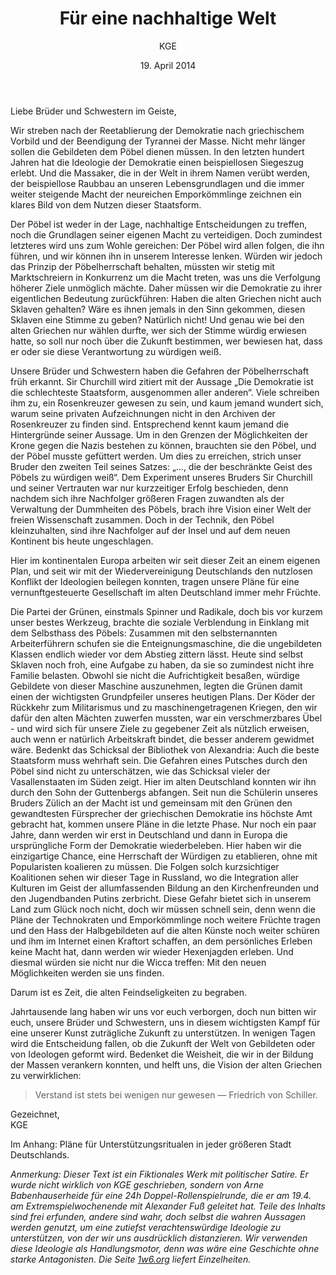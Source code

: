#+title: Für eine nachhaltige Welt
#+options: toc:nil num:nil
#+author: KGE
#+date: 19. April 2014

Liebe Brüder und Schwestern im Geiste,

Wir streben nach der Reetablierung der Demokratie nach griechischem Vorbild und der Beendigung der Tyrannei der Masse. Nicht mehr länger sollen die Gebildeten dem Pöbel dienen müssen. In den letzten hundert Jahren hat die Ideologie der Demokratie einen beispiellosen Siegeszug erlebt. Und die Massaker, die in der Welt in ihrem Namen verübt werden, der beispiellose Raubbau an unseren Lebensgrundlagen und die immer weiter steigende Macht der neureichen Emporkömmlinge zeichnen ein klares Bild von dem Nutzen dieser Staatsform.

Der Pöbel ist weder in der Lage, nachhaltige Entscheidungen zu treffen, noch die Grundlagen seiner eigenen Macht zu verteidigen. Doch zumindest letzteres wird uns zum Wohle gereichen: Der Pöbel wird allen folgen, die ihn führen, und wir können ihn in unserem Interesse lenken. Würden wir jedoch das Prinzip der Pöbelherrschaft behalten, müssten wir stetig mit Marktschreiern in Konkurrenz um die Macht treten, was uns die Verfolgung höherer Ziele unmöglich mächte. Daher müssen wir die Demokratie zu ihrer eigentlichen Bedeutung zurückführen: Haben die alten Griechen nicht auch Sklaven gehalten? Wäre es ihnen jemals in den Sinn gekommen, diesen Sklaven eine Stimme zu geben? Natürlich nicht! Und genau wie bei den alten Griechen nur wählen durfte, wer sich der Stimme würdig erwiesen hatte, so soll nur noch über die Zukunft bestimmen, wer bewiesen hat, dass er oder sie diese Verantwortung zu würdigen weiß.

Unsere Brüder und Schwestern haben die Gefahren der Pöbelherrschaft früh erkannt. Sir Churchill wird zitiert mit der Aussage „Die Demokratie ist die schlechteste Staatsform, ausgenommen aller anderen“. Viele schreiben ihm zu, ein Rosenkreuzer gewesen zu sein, und kaum jemand wundert sich, warum seine privaten Aufzeichnungen nicht in den Archiven der Rosenkreuzer zu finden sind. Entsprechend kennt kaum jemand die Hintergründe seiner Aussage. Um in den Grenzen der Möglichkeiten der Krone gegen die Nazis bestehen zu können, brauchten sie den Pöbel, und der Pöbel musste gefüttert werden. Um dies zu erreichen, strich unser Bruder den zweiten Teil seines Satzes: „…, die der beschränkte Geist des Pöbels zu würdigen weiß“. Dem Experiment unseres Bruders Sir Churchill und seiner Vertrauten war nur kurzzeitiger Erfolg beschieden, denn nachdem sich ihre Nachfolger größeren Fragen zuwandten als der Verwaltung der Dummheiten des Pöbels, brach ihre Vision einer Welt der freien Wissenschaft zusammen. Doch in der Technik, den Pöbel kleinzuhalten, sind ihre Nachfolger auf der Insel und auf dem neuen Kontinent bis heute ungeschlagen.

Hier im kontinentalen Europa arbeiten wir seit dieser Zeit an einem eigenen Plan, und seit wir mit der Wiedervereinigung Deutschlands den nutzlosen Konflikt der Ideologien beilegen konnten, tragen unsere Pläne für eine vernunftgesteuerte Gesellschaft im alten Deutschland immer mehr Früchte.

Die Partei der Grünen, einstmals Spinner und Radikale, doch bis vor kurzem unser bestes Werkzeug, brachte die soziale Verblendung in Einklang mit dem Selbsthass des Pöbels: Zusammen mit den selbsternannten Arbeiterführern schufen sie die Enteignungsmaschine, die die ungebildeten Klassen endlich wieder vor dem Abstieg zittern lässt. Heute sind selbst Sklaven noch froh, eine Aufgabe zu haben, da sie so zumindest nicht ihre Familie belasten. Obwohl sie nicht die Aufrichtigkeit besaßen, würdige Gebildete von dieser Maschine auszunehmen, legten die Grünen damit einen der wichtigsten Grundpfeiler unseres heutigen Plans. Der Köder der Rückkehr zum Militarismus und zu maschinengetragenen Kriegen, den wir dafür den alten Mächten zuwerfen mussten, war ein verschmerzbares Übel - und wird sich für unsere Ziele zu gegebener Zeit als nützlich erweisen, auch wenn er natürlich Arbeitskraft bindet, die besser anderem gewidmet wäre. Bedenkt das Schicksal der Bibliothek von Alexandria: Auch die beste Staatsform muss wehrhaft sein. Die Gefahren eines Putsches durch den Pöbel sind nicht zu unterschätzen, wie das Schicksal vieler der Vasallenstaaten im Süden zeigt. Hier im alten Deutschland konnten wir ihn durch den Sohn der Guttenbergs abfangen. Seit nun die Schülerin unseres Bruders Zülich an der Macht ist und gemeinsam mit den Grünen den gewandtesten Fürsprecher der griechischen Demokratie ins höchste Amt gebracht hat, kommen unsere Pläne in die letzte Phase. Nur noch ein paar Jahre, dann werden wir erst in Deutschland und dann in Europa die ursprüngliche Form der Demokratie wiederbeleben. Hier haben wir die einzigartige Chance, eine Herrschaft der Würdigen zu etablieren, ohne mit Popularisten koalieren zu müssen. Die Folgen solch kurzsichtiger Koalitionen sehen wir dieser Tage in Russland, wo die Integration aller Kulturen im Geist der allumfassenden Bildung an den Kirchenfreunden und den Jugendbanden Putins zerbricht. Diese Gefahr bietet sich in unserem Land zum Glück noch nicht, doch wir müssen schnell sein, denn wenn die Pläne der Technokraten und Emporkömmlinge noch weitere Früchte tragen und den Hass der Halbgebildeten auf die alten Künste noch weiter schüren und ihm im Internet einen Kraftort schaffen, an dem persönliches Erleben keine Macht hat, dann werden wir wieder Hexenjagden erleben. Und diesmal würden sie nicht nur die Wicca treffen: Mit den neuen Möglichkeiten werden sie uns finden.

Darum ist es Zeit, die alten Feindseligkeiten zu begraben.

Jahrtausende lang haben wir uns vor euch verborgen, doch nun bitten wir euch, unsere Brüder und Schwestern, uns in diesem wichtigsten Kampf für eine unserer Kunst zuträgliche Zukunft zu unterstützen. In wenigen Tagen wird die Entscheidung fallen, ob die Zukunft der Welt von Gebildeten oder von Ideologen geformt wird. Bedenket die Weisheit, die wir in der Bildung der Massen verankern konnten, und helft uns, die Vision der alten Griechen zu verwirklichen:

#+BEGIN_QUOTE
Verstand ist stets bei wenigen nur gewesen — Friedrich von Schiller.
#+END_QUOTE

Gezeichnet,\\
KGE

Im Anhang: Pläne für Unterstützungsritualen in jeder größeren Stadt Deutschlands.

/Anmerkung: Dieser Text ist ein Fiktionales Werk mit politischer Satire. Er wurde nicht wirklich von KGE geschrieben, sondern von Arne Babenhauserheide für eine 24h Doppel-Rollenspielrunde, die er am 19.4. am Extremspielwochenende mit Alexander Fuß geleitet hat. Teile des Inhalts sind frei erfunden, andere sind wahr, doch selbst die wahren Aussagen werden genutzt, um eine zutiefst verachtenswürdige Ideologie zu unterstützen, von der wir uns ausdrücklich distanzieren. Wir verwenden diese Ideologie als Handlungsmotor, denn was wäre eine Geschichte ohne starke Antagonisten. Die Seite [[http://1w6.org][1w6.org]] liefert Einzelheiten./

* Magisch                                                          :noexport:

/Nicht wichtlich, was wir gespielt haben (wir haben deutlich gekürzt), könnte aber spannend sein, wenn ihr die Runde zu einer Kampagne ausbauen wollt./

Destabilisierung der Zeit in Berlin, um den Geist von Ptolomäus in die Gegenwart rufen zu können ⇒ Den Geist in den Körper von Gauck bannen. Dafür muss Gauck plastiniert werden. ⇒ Überfall auf dern Gründer der „Körperwelten“

Jedes Ritual braucht ein Opfer, durch das Große Mengen an Essenz freigesetzt werden. Diese Essenz wird genutzt, um ein Siegel in die Wirklichkeit zu schreiben, das die Zeit destabilisiert.

Um Alte und Neue Zeiten zu verbinden, reißt das Siegel ein POrtal zur Welt eines alten Äpyptischen oder griechiscneh Gottes auf, der so Einfluss auf einen kleinen Teil der Welt erhält. Dessen Diener schwärmen aus, um die Bedrohungen für das Tor unschädlich zu machen: Magier. Die Das öffnen des Tores ist aber nur ein Nebeneffekt: Das Siegel bleibt für Jahr und Tag bestehen.

Wenn die charaktere wissen, dass die Siegel dazu dienen, die Macht des Serapis zugänglich zu machen, könnten sie sogar mit einem Dienerwesen der Anderen Götter reden: Für alle 4 Götter ist Serapis eine Bedrohung: Hades, Zeus, Seth, Osiris. (Seth könnten wir auch weglassen - durch Isis haben wir einen zweiten Vertreter aus Ägypten drin, und Hades ist Seth doch recht ähnlich. Besser vielleicht: Hades und Seth zusammen rufen)

Es sieht wie ein Ritual für diese Götter aus, ist aber in Wirklichkeit eine Schändung: Sie werden erst gerufen und dann geschwächt, damit Serapis zusätzliche Macht erhält. Das ist ihr zweiter Grund, um auf Magierjagd zu gehen. Und ein Grund, warum der Stellvertreter den SCs helfen könnte.

Serapis’ Ehefrau Isis: die könnte Osiris Probleme machen, weil sie durch Serapis viel mächtiger wurde, könnte aber auch Serapis Probleme machen, weil sie später wichtiger wurde als er. Göttin der Geburt, der Wiedergeburt
und der Magie, aber auch Totengöttin. Die heutige Marienverehrung sieht gar nicht so anders aus als Isis, und auch die Göttin der Wicce ist ihr nicht so unähnlich… Laut Wikipedia ist sie sogar sehr nahe an Marienbildnissen, nur dass sie halt nicht Jesus, sondern Horus stillt: „Ab dem Mittleren Reich sind Figurinen bekannt, die Isis mit dem kleinen Horusknaben zeigen. Horus sitzt auf Isis' Schoß und wird von ihr gestillt. Es wird angenommen, dass diese figürliche Darstellung das spätere Christentum zu zahlreichen, bekannten Madonnenbildnissen inspirierte.“


Idee zur Struktur: Jedes Ritual wird von 3 kleineren Ritualen eingeleitet, in denen die gerade nicht gerufenen Götter in kleinen Vororten gebunden werden. Ein Gleichseitiges Dreieck, in dessen Zentrum dann das wirkliche Ritual stattfindet. Eigentlich ein Tetraeder: Der gerufene Gott ist die nach oben zeigende Spitze. Der Tetraeder wird „gekippt“ und so auf Berlin zubewegt.Es gibt anfangs noch viele Möglichkeiten, ungerufene Götter zu wählen, aber beim 4. Ritual bleibt nur noch eine Richtung, (ich muss noch auf einer Karte schauen, ob das so funktioniert)

Die kleineren Rituale sind für Suchende klar erkennbar: Sie erzeugen schon Wellen in der Essenz. Idee: Durch ihre große Nähe zum ersten Ritual wurden die Charaktere gezeichnet, so dass sie viel empfänglicher für diese Wellen wurden. Daher sind sie die logische Wahl für die Untersuchung der Vorfälle (deswegen mischen sich nicht plötzlich hunderte andere Gifted ein).

* Politisch                                                        :noexport:

Nach der Auflösung der ideologischen Gräben durch die Wiedervereinigung Deutschlands ist es an der Zeit, die ideologisch verbrämte Pöbelpolitik durch eine wissenschaftlich fundierte Politik der Würdigen zu ersetzen.

** Mitglieder der Ser Rose in der Politik

*** Grüner Staatssekretär

Das Wahlprogramm 2013 hat gezeigt, dass die Grüne Basis zu stark vom Pöbel kontrolliert wird, so dass die Grünen untauglich sind als Material für eine wahre Demokratie nach griechischem Vorbild (mit Sklaven). Die Nachhaltigkeits- und Integrationsideen der Grünen in die CDU unter Merkel integrieren und dann die Grünen von innen abschießen.

*** Eine Professorin von Merkel

Sie hat Zugang zu allen hohen Personen in der Politik und Merkel hört auf sie.

Merkels Vater studierte Theologie in Heidelberg…

Die Arbeit von Merkel über Marxismus-Leninismus (Teil ihrer Doktorarbeit) wurde von Professor Rittershaus begleitet und ist verschollen.

Notizen zu Merkel als mögliche Stasi-Informantin: http://de.guttenplag.wikia.com/wiki/Forum:Vergleich_der_Diplomarbeit_mit_der_Doktorarbeit_von_Angela_Merkel#mw-content-text

Bundespräsident Gauck arbeitete dort - wir brauchen also nur Gauck, um Merkel zu kontrollieren.

** Der Ser Rose Hörige in der Politik

*** Die Familie Mohn

- Stiftung Bertelsmann
- RTL (erreicht den Pöbel)
- Spiegel (erreicht die halbgebildeten Möchtegern-Eliten)

*** Die Familie Guttenberg

- Springer (über BILD: da arbeitet ein Guttenberg)
- Abschreiber Guttenberg: Hat die Wehrpflicht aufgelöst.

*** Gauck

Schon in der DDR: Sie haben ihm versprochen, er könnte seine eigenen Verfehlungen verschwinden lassen, wenn er der alte Opposition der DDR in den Rücken schießt. Er wurde Chef der Stasi-Behörde. Aber er weiß nicht, ob sie nicht vorher Unterlagen gesichert haben. Dankbar und besorgt zugleich - das perfekte Werkzeug. Und er bietet alles, was Ptolomäus braucht, um in dieser Welt sofort den Zugang zur Macht zu haben, den sie brauchen, um ihre Ziele rechtzeitig zu erreichen.

* Aufruf                                                           :noexport:

Liebe Brüder und Schwestern im Geiste,

Wir streben nach der Reetablierung der Demokratie nach griechischem Vorbild und der Beendigung der Tyrannei der Masse. Nicht mehr länger sollen die Gebildeten dem Pöbel dienen müssen. In den letzten hundert Jahren hat die Ideologie der Demokratie einen beispiellosen Siegeszug erlebt, und die Massaker, die in der Welt in ihrem Namen verübt werden, der beispiellose Raubbau an unseren Lebensgrundlagen und die immer weiter steigende Macht der neureichen Emporkömmlinge zeichnen ein klares Bild von dem Nutzen dieser Staatsform.

Der Pöbel ist weder in der Lage, nachhaltige Entscheidungen zu treffen, noch die Grundlagen seiner eigenen Macht zu verteidigen. Doch zumindest letzteres wird uns zum Wohle gereichen: Der Pöbel wird allen folgen, die ihn führen, und wir können ihn in unserem Interesse lenken. Würden wir jedoch das Prinzip der Pöbelherrschaft behalten, müssten wir stetig mit Marktschreiern in Konkurrenz um die Macht treten, was uns die Verfolgung höherer Ziele unmöglich mächte. Daher müssen wir die Demokratie zu ihrer eigentlichen Bedeutung zurückführen: Haben die alten Griechen nicht auch Sklaven gehalten? Wäre es ihnen jemals in den Sinn gekommen, diesen Sklaven eine Stimme zu geben? Natürlich nicht! Und genau wie bei den alten Griechen nur wählen durfte, wer sich der Stimme würdig erwiesen hatte, so soll nur noch über die Zukunft bestimmen, wer bewiesen hat, dass er oder sie diese Verantwortung zu würdigen weiß.

Unsere Brüder haben die Gefahren der Pöbelherrschaft früh erkannt. Sir Churchill wird zitiert mit der Aussage „Die Demokratie ist die schlechteste Staatsform, ausgenommen aller anderen“. Viele schreiben ihm zu, ein Rosenkreuzer gewesen zu sein, und kaum jemand wundert sich, warum seine privaten Aufzeichnungen nicht in den Archiven der Rosenkreuzer zu finden sind. Entsprechend kennt kaum jemand die Hintergründe seiner Aussage. Um in den Grenzen der Möglichkeiten der Krone gegen die Nazis bestehen zu können, brauchten sie den Pöbel, und der Pöbel musste gefüttert werden. Um dies zu erreichen, strich unser Bruder den zweiten Teil seines Satzes: „…, die der beschränkte Geist des Pöbels zu würdigen weiß“. Dem Experiment unseres Bruders Sur Churchill und seiner Vertrauten war nur kurzzeitiger Erfolg beschieden, denn nachdem sich ihre Nachfolger größeren Fragen zuwandten als der Verwaltung der Dummheiten des Pöbels, brach ihre Vision einer Welt der freien Wissenschaft zusammen. Doch in der Technik, den Pöbel kleinzuhalten, sind ihre Nachfolger auf der Insel und auf dem neuen Kontinent bis heute ungeschlagen.

Hier im kontinentalen Europa arbeiten wir seit dieser Zeit an einem eigenen Plan, und seit wir mit der Wiedervereinigung Deutschlands den nutzlosen Konflikt der Ideologien beilegen konnten, tragen unsere Pläne für eine vernunftgesteuerte Gesellschaft im alten Deutschland immer mehr Früchte.

Die Partei der Grünen, einstmals Spinner und Radikale, doch bis vor kurzem unser bestes Werkzeug, brachten die soziale Verblendung in Einklang mit dem Selbsthass des Pöbels: Zusammen mit den selbsternannten Arbeiterführern schufen sie die Enteignungsmaschine, die die ungebildeten Klassen endlich wieder vor dem Abstieg zittern lässt. Heute sind selbst Sklaven noch froh, eine Aufgabe zu haben, da sie so zumindest nicht ihre Familie belasten. Obwohl sie nicht die Aufrichtigkeit besaßen, würdige Gebildete von dieser Maschine auszunehmen, legten sie damit einen der wichtigsten Grundpfeiler unseres heutigen Plans. Der Köder der Rückkehr zum Militarismus, den wir dafür den alten Mächten zuwerfen mussten, war ein verschmerzbares Übel - und wird sich für unsere Ziele vielleicht als nützlich erweisen, auch wenn er natürlich Arbeitskraft bindet, die besser anderem gewidmet wäre. Bedenkt das Schicksal der Bibliothek von Alexandria: Auch die beste Staatsform muss wehrhaft sein. Die Gefahren eines Putsches durch den Pöbel sind nicht zu unterschätzen, wie das Schicksal vieler der Vasallenstaaten im Süden zeigt. Hier im alten Deutschland konnten wir ihn durch den Sohn der Guttenbergs abfangen. Seit nun die Schülerin unseres Bruders Zülich an der Macht ist, kommen unsere Pläne in die letzte Phase. Nur noch ein paar Jahre, dann werden wir erst in Deutschland und dann in Europa die ursprüngliche Form der Demokratie wiederbeleben. Hier haben wir die einzigartige Chance, eine Herrschaft der Würdigen zu etablieren, ohne mit Popularisten koalieren zu müssen. Die Folgen solch kurzsichtiger Koalitionen sehen wir dieser Tage in Russland, wo die Integration aller Kulturen im Geist der allumfassenden Bildung an den Kirchenfreunden und den Jugendbanden Putins zerbricht. Diese Gefahr bietet sich in unserem Land zum Glück noch nicht, doch wir müssen schnell sein, denn wenn die Pläne der Technokraten und Emporkömmlinge noch weitere Früchte tragen und den Hass der Halbgebildeten auf die alten Künste noch weiter schüren und ihm im Internet einen Kraftort schaffen, an dem Persönliches erleben keine Macht hat, dann werden wir wieder Hexenjagden erleben. Und diesmal würden sie nicht nur die Wicca treffen: Mit den neuen Möglichkeiten werden sie uns finden.

Darum ist es Zeit, die alten Feindseligkeiten zu begraben.

Jahrtausende haben wir uns vor euch verborgen, doch nun bitten wir euch, unsere Brüder und Schwestern, uns in diesem wichtigsten Kampf für eine unserer Kunst zuträgliche Zukunft zu Unterstützen. In wenigen Tagen wird die Entscheidung fallen, ob die Zukunft der Welt von Gebildeten oder von Ideologen geformt wird. Bedenket die Weisheit, die wir in der Bildung der Massen verankern konnten, und helft uns, die Vision der alten Griechen zu verwirklichen:

#+BEGIN_QUOTE
Verstand ist stets bei wenigen nur gewesen — Friedrich von Schiller.
#+END_QUOTE

Gezeichnet,
KGE

